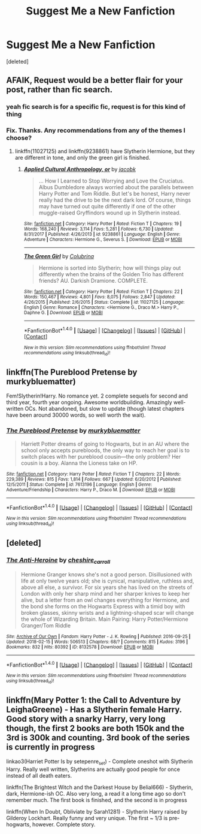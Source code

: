 #+TITLE: Suggest Me a New Fanfiction

* Suggest Me a New Fanfiction
:PROPERTIES:
:Score: 22
:DateUnix: 1521994542.0
:DateShort: 2018-Mar-25
:FlairText: Request
:END:
[deleted]


** AFAIK, Request would be a better flair for your post, rather than fic search.
:PROPERTIES:
:Author: LordNihrain
:Score: 7
:DateUnix: 1521999716.0
:DateShort: 2018-Mar-25
:END:

*** yeah fic search is for a specific fic, request is for this kind of thing
:PROPERTIES:
:Author: lightningowl15
:Score: 5
:DateUnix: 1522005499.0
:DateShort: 2018-Mar-25
:END:


*** Fix. Thanks. Any recommendations from any of the themes I choose?
:PROPERTIES:
:Score: 3
:DateUnix: 1522007926.0
:DateShort: 2018-Mar-26
:END:

**** linkffn(11027125) and linkffn(9238861) have Slytherin Hermione, but they are different in tone, and only the green girl is finished.
:PROPERTIES:
:Author: LordNihrain
:Score: 3
:DateUnix: 1522009863.0
:DateShort: 2018-Mar-26
:END:

***** [[http://www.fanfiction.net/s/9238861/1/][*/Applied Cultural Anthropology, or/*]] by [[https://www.fanfiction.net/u/2675402/jacobk][/jacobk/]]

#+begin_quote
  ... How I Learned to Stop Worrying and Love the Cruciatus. Albus Dumbledore always worried about the parallels between Harry Potter and Tom Riddle. But let's be honest, Harry never really had the drive to be the next dark lord. Of course, things may have turned out quite differently if one of the other muggle-raised Gryffindors wound up in Slytherin instead.
#+end_quote

^{/Site/: [[http://www.fanfiction.net/][fanfiction.net]] *|* /Category/: Harry Potter *|* /Rated/: Fiction T *|* /Chapters/: 19 *|* /Words/: 168,240 *|* /Reviews/: 3,114 *|* /Favs/: 5,281 *|* /Follows/: 6,730 *|* /Updated/: 8/31/2017 *|* /Published/: 4/26/2013 *|* /id/: 9238861 *|* /Language/: English *|* /Genre/: Adventure *|* /Characters/: Hermione G., Severus S. *|* /Download/: [[http://www.ff2ebook.com/old/ffn-bot/index.php?id=9238861&source=ff&filetype=epub][EPUB]] or [[http://www.ff2ebook.com/old/ffn-bot/index.php?id=9238861&source=ff&filetype=mobi][MOBI]]}

--------------

[[http://www.fanfiction.net/s/11027125/1/][*/The Green Girl/*]] by [[https://www.fanfiction.net/u/4314892/Colubrina][/Colubrina/]]

#+begin_quote
  Hermione is sorted into Slytherin; how will things play out differently when the brains of the Golden Trio has different friends? AU. Darkish Dramione. COMPLETE.
#+end_quote

^{/Site/: [[http://www.fanfiction.net/][fanfiction.net]] *|* /Category/: Harry Potter *|* /Rated/: Fiction T *|* /Chapters/: 22 *|* /Words/: 150,467 *|* /Reviews/: 4,801 *|* /Favs/: 8,075 *|* /Follows/: 2,847 *|* /Updated/: 4/26/2015 *|* /Published/: 2/6/2015 *|* /Status/: Complete *|* /id/: 11027125 *|* /Language/: English *|* /Genre/: Romance *|* /Characters/: <Hermione G., Draco M.> Harry P., Daphne G. *|* /Download/: [[http://www.ff2ebook.com/old/ffn-bot/index.php?id=11027125&source=ff&filetype=epub][EPUB]] or [[http://www.ff2ebook.com/old/ffn-bot/index.php?id=11027125&source=ff&filetype=mobi][MOBI]]}

--------------

*FanfictionBot*^{1.4.0} *|* [[[https://github.com/tusing/reddit-ffn-bot/wiki/Usage][Usage]]] | [[[https://github.com/tusing/reddit-ffn-bot/wiki/Changelog][Changelog]]] | [[[https://github.com/tusing/reddit-ffn-bot/issues/][Issues]]] | [[[https://github.com/tusing/reddit-ffn-bot/][GitHub]]] | [[[https://www.reddit.com/message/compose?to=tusing][Contact]]]

^{/New in this version: Slim recommendations using/ ffnbot!slim! /Thread recommendations using/ linksub(thread_id)!}
:PROPERTIES:
:Author: FanfictionBot
:Score: 0
:DateUnix: 1522009869.0
:DateShort: 2018-Mar-26
:END:


** linkffn(The Pureblood Pretense by murkybluematter)

Fem!Slytherin!Harry. No romance yet. 2 complete sequels for second and third year, fourth year ongoing. Awesome worldbuilding. Amazingly well-written OCs. Not abandoned, but slow to update (though latest chapters have been around 30000 words, so well worth the wait).
:PROPERTIES:
:Author: panda-goddess
:Score: 3
:DateUnix: 1522018607.0
:DateShort: 2018-Mar-26
:END:

*** [[http://www.fanfiction.net/s/7613196/1/][*/The Pureblood Pretense/*]] by [[https://www.fanfiction.net/u/3489773/murkybluematter][/murkybluematter/]]

#+begin_quote
  Harriett Potter dreams of going to Hogwarts, but in an AU where the school only accepts purebloods, the only way to reach her goal is to switch places with her pureblood cousin---the only problem? Her cousin is a boy. Alanna the Lioness take on HP.
#+end_quote

^{/Site/: [[http://www.fanfiction.net/][fanfiction.net]] *|* /Category/: Harry Potter *|* /Rated/: Fiction T *|* /Chapters/: 22 *|* /Words/: 229,389 *|* /Reviews/: 815 *|* /Favs/: 1,814 *|* /Follows/: 667 *|* /Updated/: 6/20/2012 *|* /Published/: 12/5/2011 *|* /Status/: Complete *|* /id/: 7613196 *|* /Language/: English *|* /Genre/: Adventure/Friendship *|* /Characters/: Harry P., Draco M. *|* /Download/: [[http://www.ff2ebook.com/old/ffn-bot/index.php?id=7613196&source=ff&filetype=epub][EPUB]] or [[http://www.ff2ebook.com/old/ffn-bot/index.php?id=7613196&source=ff&filetype=mobi][MOBI]]}

--------------

*FanfictionBot*^{1.4.0} *|* [[[https://github.com/tusing/reddit-ffn-bot/wiki/Usage][Usage]]] | [[[https://github.com/tusing/reddit-ffn-bot/wiki/Changelog][Changelog]]] | [[[https://github.com/tusing/reddit-ffn-bot/issues/][Issues]]] | [[[https://github.com/tusing/reddit-ffn-bot/][GitHub]]] | [[[https://www.reddit.com/message/compose?to=tusing][Contact]]]

^{/New in this version: Slim recommendations using/ ffnbot!slim! /Thread recommendations using/ linksub(thread_id)!}
:PROPERTIES:
:Author: FanfictionBot
:Score: 2
:DateUnix: 1522018621.0
:DateShort: 2018-Mar-26
:END:


** [deleted]
:PROPERTIES:
:Score: 1
:DateUnix: 1522032692.0
:DateShort: 2018-Mar-26
:END:

*** [[http://archiveofourown.org/works/8132578][*/The Anti-Heroine/*]] by [[http://www.archiveofourown.org/users/cheshire_carroll/pseuds/cheshire_carroll][/cheshire_carroll/]]

#+begin_quote
  Hermione Granger knows she's not a good person. Disillusioned with life at only twelve years old; she is cynical, manipulative, ruthless and, above all else, a survivor. For six years she has lived on the streets of London with only her sharp mind and her sharper knives to keep her alive, but a letter from an owl changes everything for Hermione, and the bond she forms on the Hogwarts Express with a timid boy with broken glasses, skinny wrists and a lightning-shaped scar will change the whole of Wizarding Britain.  Main Pairing: Harry Potter/Hermione Granger/Tom Riddle
#+end_quote

^{/Site/: [[http://www.archiveofourown.org/][Archive of Our Own]] *|* /Fandom/: Harry Potter - J. K. Rowling *|* /Published/: 2016-09-25 *|* /Updated/: 2018-02-15 *|* /Words/: 506513 *|* /Chapters/: 68/? *|* /Comments/: 815 *|* /Kudos/: 3196 *|* /Bookmarks/: 832 *|* /Hits/: 80392 *|* /ID/: 8132578 *|* /Download/: [[http://archiveofourown.org/downloads/ch/cheshire_carroll/8132578/The%20AntiHeroine.epub?updated_at=1518690986][EPUB]] or [[http://archiveofourown.org/downloads/ch/cheshire_carroll/8132578/The%20AntiHeroine.mobi?updated_at=1518690986][MOBI]]}

--------------

*FanfictionBot*^{1.4.0} *|* [[[https://github.com/tusing/reddit-ffn-bot/wiki/Usage][Usage]]] | [[[https://github.com/tusing/reddit-ffn-bot/wiki/Changelog][Changelog]]] | [[[https://github.com/tusing/reddit-ffn-bot/issues/][Issues]]] | [[[https://github.com/tusing/reddit-ffn-bot/][GitHub]]] | [[[https://www.reddit.com/message/compose?to=tusing][Contact]]]

^{/New in this version: Slim recommendations using/ ffnbot!slim! /Thread recommendations using/ linksub(thread_id)!}
:PROPERTIES:
:Author: FanfictionBot
:Score: 1
:DateUnix: 1522032714.0
:DateShort: 2018-Mar-26
:END:


** linkffn(Mary Potter 1: the Call to Adventure by LeighaGreene) - Has a Slytherin female Harry. Good story with a snarky Harry, very long though, the first 2 books are both 150k and the 3rd is 300k and counting. 3rd book of the series is currently in progress

linkao3(Harriet Potter Is by setepenre_set) - Complete oneshot with Slytherin Harry. Really well written, Slytherins are actually good people for once instead of all death eaters.

linkffn(The Brightest Witch and the Darkest House by Belial666) - Slytherin, dark, Hermione-ish OC. Also very long, a read it a long time ago so don't remember much. The first book is finished, and the second is in progress

linkffn(When In Doubt, Obliviate by Sarah1281) - Slytherin Harry raised by Gilderoy Lockhart. Really funny and very unique. The first ~ 1/3 is pre-hogwarts, however. Complete story.
:PROPERTIES:
:Author: stolensweetroll6
:Score: 1
:DateUnix: 1522289196.0
:DateShort: 2018-Mar-29
:END:
